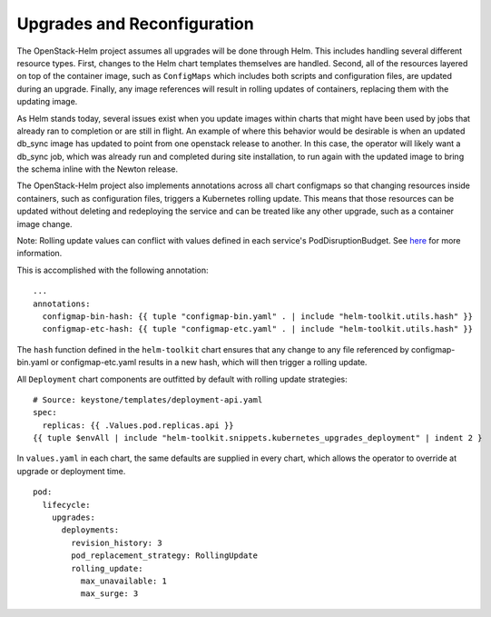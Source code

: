 Upgrades and Reconfiguration
----------------------------

The OpenStack-Helm project assumes all upgrades will be done through
Helm. This includes handling several different resource types. First,
changes to the Helm chart templates themselves are handled. Second, all
of the resources layered on top of the container image, such as
``ConfigMaps`` which includes both scripts and configuration files, are
updated during an upgrade. Finally, any image references will result in
rolling updates of containers, replacing them with the updating image.

As Helm stands today, several issues exist when you update images within
charts that might have been used by jobs that already ran to completion
or are still in flight. An example of where this behavior would be
desirable is when an updated db\_sync image has updated to point from
one openstack release to another. In this case, the operator will likely
want a db\_sync job, which was already run and completed during site
installation, to run again with the updated image to bring the schema
inline with the Newton release.

The OpenStack-Helm project also implements annotations across all chart
configmaps so that changing resources inside containers, such as
configuration files, triggers a Kubernetes rolling update. This means
that those resources can be updated without deleting and redeploying the
service and can be treated like any other upgrade, such as a container
image change.

Note: Rolling update values can conflict with values defined in each
service's PodDisruptionBudget.  See
`here <https://docs.openstack.org/openstack-helm/latest/devref/pod-disruption-budgets.html>`_
for more information.

This is accomplished with the following annotation:

::

          ...
          annotations:
            configmap-bin-hash: {{ tuple "configmap-bin.yaml" . | include "helm-toolkit.utils.hash" }}
            configmap-etc-hash: {{ tuple "configmap-etc.yaml" . | include "helm-toolkit.utils.hash" }}

The ``hash`` function defined in the ``helm-toolkit`` chart ensures that
any change to any file referenced by configmap-bin.yaml or
configmap-etc.yaml results in a new hash, which will then trigger a
rolling update.

All ``Deployment`` chart components are outfitted by default
with rolling update strategies:

::

    # Source: keystone/templates/deployment-api.yaml
    spec:
      replicas: {{ .Values.pod.replicas.api }}
    {{ tuple $envAll | include "helm-toolkit.snippets.kubernetes_upgrades_deployment" | indent 2 }

In ``values.yaml`` in each chart, the same defaults are supplied in every
chart, which allows the operator to override at upgrade or deployment
time.

::

    pod:
      lifecycle:
        upgrades:
          deployments:
            revision_history: 3
            pod_replacement_strategy: RollingUpdate
            rolling_update:
              max_unavailable: 1
              max_surge: 3
